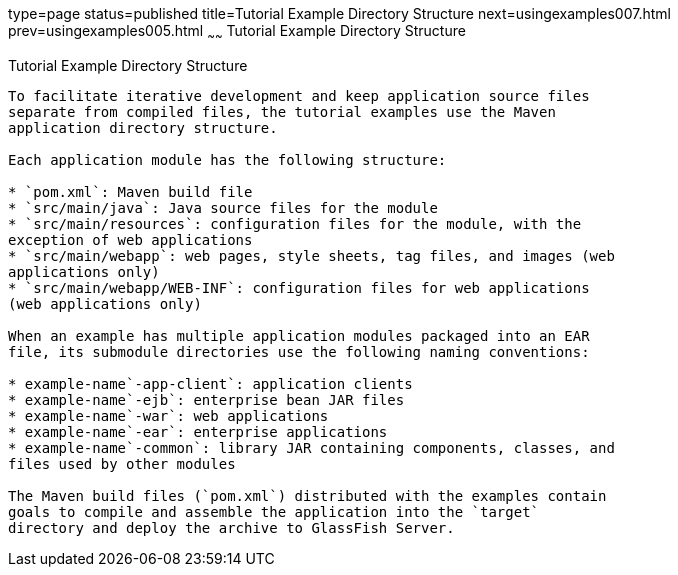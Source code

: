 type=page
status=published
title=Tutorial Example Directory Structure
next=usingexamples007.html
prev=usingexamples005.html
~~~~~~
Tutorial Example Directory Structure
====================================

[[GEXAP]]

[[tutorial-example-directory-structure]]
Tutorial Example Directory Structure
------------------------------------

To facilitate iterative development and keep application source files
separate from compiled files, the tutorial examples use the Maven
application directory structure.

Each application module has the following structure:

* `pom.xml`: Maven build file
* `src/main/java`: Java source files for the module
* `src/main/resources`: configuration files for the module, with the
exception of web applications
* `src/main/webapp`: web pages, style sheets, tag files, and images (web
applications only)
* `src/main/webapp/WEB-INF`: configuration files for web applications
(web applications only)

When an example has multiple application modules packaged into an EAR
file, its submodule directories use the following naming conventions:

* example-name`-app-client`: application clients
* example-name`-ejb`: enterprise bean JAR files
* example-name`-war`: web applications
* example-name`-ear`: enterprise applications
* example-name`-common`: library JAR containing components, classes, and
files used by other modules

The Maven build files (`pom.xml`) distributed with the examples contain
goals to compile and assemble the application into the `target`
directory and deploy the archive to GlassFish Server.


